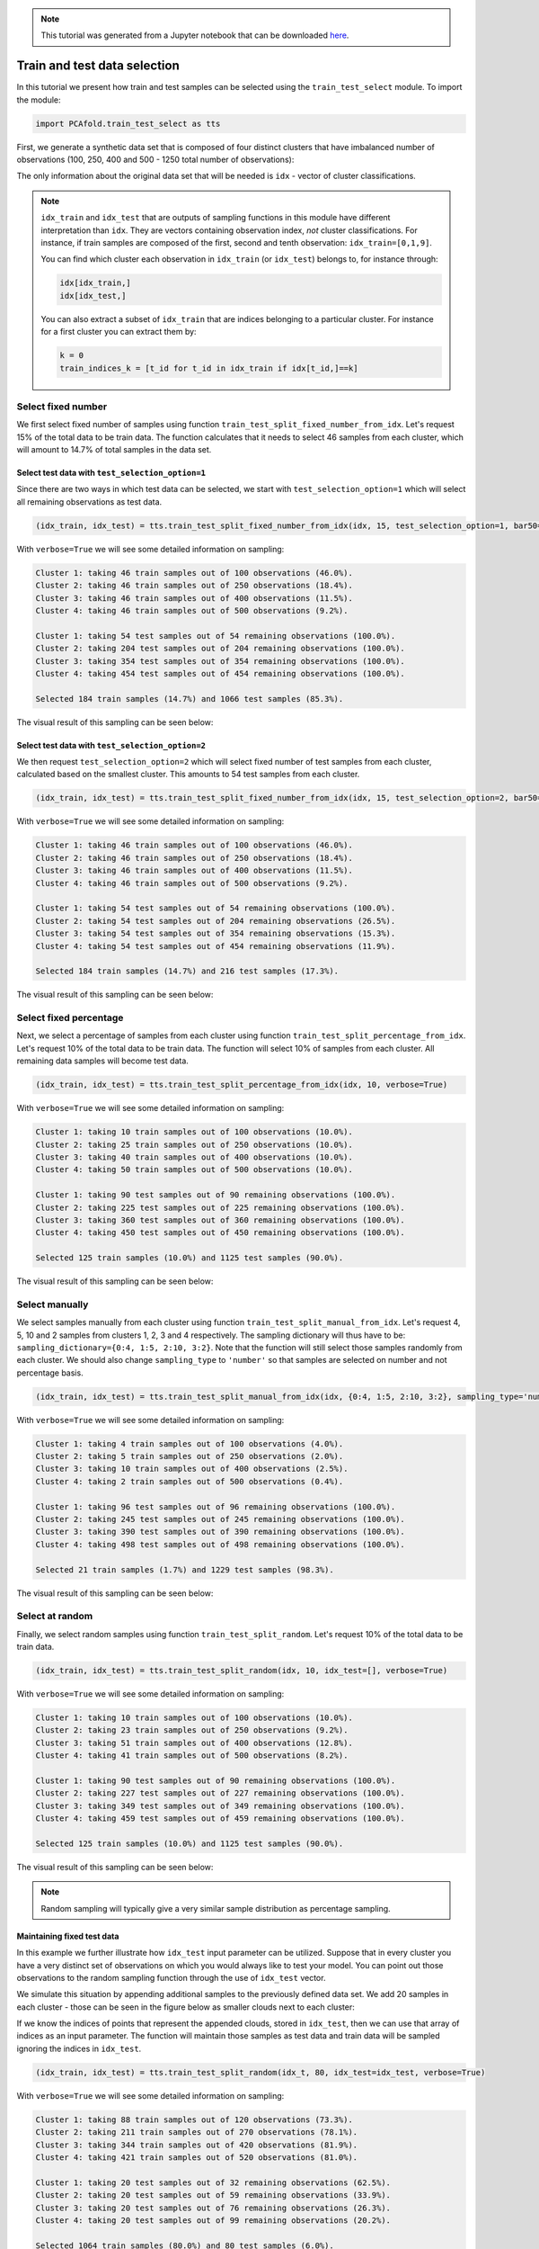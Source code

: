 .. note:: This tutorial was generated from a Jupyter notebook that can be
          downloaded `here <https://gitlab.multiscale.utah.edu/common/PCA-python/-/blob/regression/docs/tutorials/demo-train-test-selection.ipynb>`_.

Train and test data selection
=============================

In this tutorial we present how train and test samples can be selected using the ``train_test_select`` module. To import the module:

.. code::

  import PCAfold.train_test_select as tts

First, we generate a synthetic data set that is composed of four distinct clusters that have imbalanced number of observations (100, 250, 400 and 500 - 1250 total number of observations):

.. image:: ../images/tutorial-train-test-select-original-data-set.png
  :width: 350
  :align: center

The only information about the original data set that will be needed is ``idx`` - vector of cluster classifications.

.. note::

  ``idx_train`` and ``idx_test`` that are outputs of sampling functions in this module have different interpretation than ``idx``. They are vectors containing observation index, *not* cluster classifications.
  For instance, if train samples are composed of the first, second and tenth observation: ``idx_train=[0,1,9]``.

  You can find which cluster each observation in ``idx_train`` (or ``idx_test``) belongs to, for instance through:

  .. code::

    idx[idx_train,]
    idx[idx_test,]

  You can also extract a subset of ``idx_train`` that are indices belonging to a particular cluster. For instance for a first cluster you can extract them by:

  .. code::

    k = 0
    train_indices_k = [t_id for t_id in idx_train if idx[t_id,]==k]

Select fixed number
^^^^^^^^^^^^^^^^^^^

We first select fixed number of samples using function ``train_test_split_fixed_number_from_idx``. Let's request 15% of the total data to be train data. The function calculates that it needs to select 46 samples from each cluster, which will amount to 14.7% of total samples in the data set.

Select test data with ``test_selection_option=1``
"""""""""""""""""""""""""""""""""""""""""""""""""

Since there are two ways in which test data can be selected, we start with ``test_selection_option=1`` which will select all remaining observations as test data.

.. code:: python

  (idx_train, idx_test) = tts.train_test_split_fixed_number_from_idx(idx, 15, test_selection_option=1, bar50=True, verbose=True)

With ``verbose=True`` we will see some detailed information on sampling:

.. code-block:: text

  Cluster 1: taking 46 train samples out of 100 observations (46.0%).
  Cluster 2: taking 46 train samples out of 250 observations (18.4%).
  Cluster 3: taking 46 train samples out of 400 observations (11.5%).
  Cluster 4: taking 46 train samples out of 500 observations (9.2%).

  Cluster 1: taking 54 test samples out of 54 remaining observations (100.0%).
  Cluster 2: taking 204 test samples out of 204 remaining observations (100.0%).
  Cluster 3: taking 354 test samples out of 354 remaining observations (100.0%).
  Cluster 4: taking 454 test samples out of 454 remaining observations (100.0%).

  Selected 184 train samples (14.7%) and 1066 test samples (85.3%).

The visual result of this sampling can be seen below:

.. image:: ../images/tutorial-train-test-select-fixed-number-1.png
  :width: 700
  :align: center

Select test data with ``test_selection_option=2``
"""""""""""""""""""""""""""""""""""""""""""""""""

We then request ``test_selection_option=2`` which will select fixed number of test samples from each cluster, calculated based on the smallest cluster. This amounts to 54 test samples from each cluster.

.. code:: python

  (idx_train, idx_test) = tts.train_test_split_fixed_number_from_idx(idx, 15, test_selection_option=2, bar50=True, verbose=True)

With ``verbose=True`` we will see some detailed information on sampling:

.. code-block:: text

  Cluster 1: taking 46 train samples out of 100 observations (46.0%).
  Cluster 2: taking 46 train samples out of 250 observations (18.4%).
  Cluster 3: taking 46 train samples out of 400 observations (11.5%).
  Cluster 4: taking 46 train samples out of 500 observations (9.2%).

  Cluster 1: taking 54 test samples out of 54 remaining observations (100.0%).
  Cluster 2: taking 54 test samples out of 204 remaining observations (26.5%).
  Cluster 3: taking 54 test samples out of 354 remaining observations (15.3%).
  Cluster 4: taking 54 test samples out of 454 remaining observations (11.9%).

  Selected 184 train samples (14.7%) and 216 test samples (17.3%).

The visual result of this sampling can be seen below:

.. image:: ../images/tutorial-train-test-select-fixed-number-2.png
  :width: 700
  :align: center

Select fixed percentage
^^^^^^^^^^^^^^^^^^^^^^^

Next, we select a percentage of samples from each cluster using function ``train_test_split_percentage_from_idx``. Let's request 10% of the total data to be train data. The function will select 10% of samples from each cluster. All remaining data samples will become test data.

.. code:: python

  (idx_train, idx_test) = tts.train_test_split_percentage_from_idx(idx, 10, verbose=True)

With ``verbose=True`` we will see some detailed information on sampling:

.. code-block:: text

  Cluster 1: taking 10 train samples out of 100 observations (10.0%).
  Cluster 2: taking 25 train samples out of 250 observations (10.0%).
  Cluster 3: taking 40 train samples out of 400 observations (10.0%).
  Cluster 4: taking 50 train samples out of 500 observations (10.0%).

  Cluster 1: taking 90 test samples out of 90 remaining observations (100.0%).
  Cluster 2: taking 225 test samples out of 225 remaining observations (100.0%).
  Cluster 3: taking 360 test samples out of 360 remaining observations (100.0%).
  Cluster 4: taking 450 test samples out of 450 remaining observations (100.0%).

  Selected 125 train samples (10.0%) and 1125 test samples (90.0%).

The visual result of this sampling can be seen below:

.. image:: ../images/tutorial-train-test-select-fixed-percentage.png
  :width: 700
  :align: center

Select manually
^^^^^^^^^^^^^^^

We select samples manually from each cluster using function ``train_test_split_manual_from_idx``. Let's request 4, 5, 10 and 2 samples from clusters 1, 2, 3 and 4 respectively. The sampling dictionary will thus have to be: ``sampling_dictionary={0:4, 1:5, 2:10, 3:2}``. Note that the function will still select those samples randomly from each cluster.
We should also change ``sampling_type`` to ``'number'`` so that samples are selected on number and not percentage basis.

.. code:: python

  (idx_train, idx_test) = tts.train_test_split_manual_from_idx(idx, {0:4, 1:5, 2:10, 3:2}, sampling_type='number', bar50=True, verbose=True)

With ``verbose=True`` we will see some detailed information on sampling:

.. code-block:: text

  Cluster 1: taking 4 train samples out of 100 observations (4.0%).
  Cluster 2: taking 5 train samples out of 250 observations (2.0%).
  Cluster 3: taking 10 train samples out of 400 observations (2.5%).
  Cluster 4: taking 2 train samples out of 500 observations (0.4%).

  Cluster 1: taking 96 test samples out of 96 remaining observations (100.0%).
  Cluster 2: taking 245 test samples out of 245 remaining observations (100.0%).
  Cluster 3: taking 390 test samples out of 390 remaining observations (100.0%).
  Cluster 4: taking 498 test samples out of 498 remaining observations (100.0%).

  Selected 21 train samples (1.7%) and 1229 test samples (98.3%).

The visual result of this sampling can be seen below:

.. image:: ../images/tutorial-train-test-select-manually.png
  :width: 700
  :align: center

Select at random
^^^^^^^^^^^^^^^^

Finally, we select random samples using function ``train_test_split_random``. Let's request 10% of the total data to be train data.

.. code:: python

  (idx_train, idx_test) = tts.train_test_split_random(idx, 10, idx_test=[], verbose=True)

With ``verbose=True`` we will see some detailed information on sampling:

.. code-block:: text

  Cluster 1: taking 10 train samples out of 100 observations (10.0%).
  Cluster 2: taking 23 train samples out of 250 observations (9.2%).
  Cluster 3: taking 51 train samples out of 400 observations (12.8%).
  Cluster 4: taking 41 train samples out of 500 observations (8.2%).

  Cluster 1: taking 90 test samples out of 90 remaining observations (100.0%).
  Cluster 2: taking 227 test samples out of 227 remaining observations (100.0%).
  Cluster 3: taking 349 test samples out of 349 remaining observations (100.0%).
  Cluster 4: taking 459 test samples out of 459 remaining observations (100.0%).

  Selected 125 train samples (10.0%) and 1125 test samples (90.0%).

The visual result of this sampling can be seen below:

.. image:: ../images/tutorial-train-test-select-random-doc.png
  :width: 700
  :align: center

.. note::

  Random sampling will typically give a very similar sample distribution as percentage sampling.

Maintaining fixed test data
"""""""""""""""""""""""""""

In this example we further illustrate how ``idx_test`` input parameter can be utilized.
Suppose that in every cluster you have a very distinct set of observations on which you would always like to test your model.
You can point out those observations to the random sampling function through the use of ``idx_test`` vector.

We simulate this situation by appending additional samples to the previously defined data set.
We add 20 samples in each cluster - those can be seen in the figure below as smaller clouds next to each cluster:

.. image:: ../images/tutorial-train-test-select-original-data-set-appended-doc.png
  :width: 350
  :align: center

If we know the indices of points that represent the appended clouds, stored in ``idx_test``, then we can use that array of indices as an input parameter.
The function will maintain those samples as test data and train data will be sampled ignoring the indices in ``idx_test``.

.. code:: python

  (idx_train, idx_test) = tts.train_test_split_random(idx_t, 80, idx_test=idx_test, verbose=True)

With ``verbose=True`` we will see some detailed information on sampling:

.. code-block:: text

  Cluster 1: taking 88 train samples out of 120 observations (73.3%).
  Cluster 2: taking 211 train samples out of 270 observations (78.1%).
  Cluster 3: taking 344 train samples out of 420 observations (81.9%).
  Cluster 4: taking 421 train samples out of 520 observations (81.0%).

  Cluster 1: taking 20 test samples out of 32 remaining observations (62.5%).
  Cluster 2: taking 20 test samples out of 59 remaining observations (33.9%).
  Cluster 3: taking 20 test samples out of 76 remaining observations (26.3%).
  Cluster 4: taking 20 test samples out of 99 remaining observations (20.2%).

  Selected 1064 train samples (80.0%) and 80 test samples (6.0%).

The visual result of this sampling can be seen below:

.. image:: ../images/tutorial-train-test-select-random-with-idx-test-doc.png
  :width: 700
  :align: center
